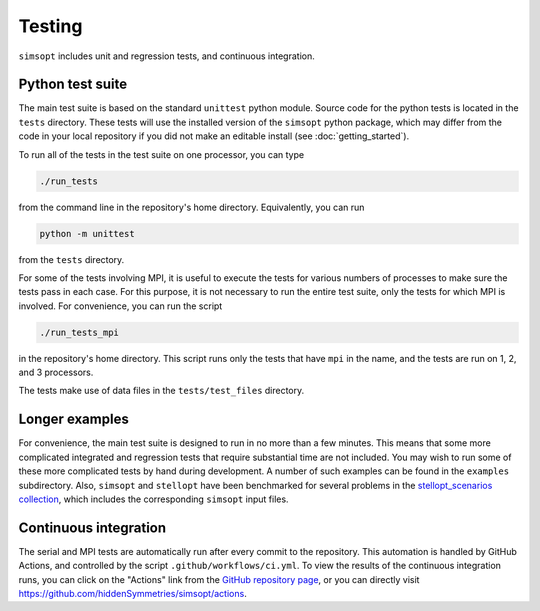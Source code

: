 Testing
^^^^^^^

``simsopt`` includes unit and regression tests, and continuous integration.

Python test suite
*****************

The main test suite is based on the standard ``unittest`` python module.
Source code for the python tests is located in the ``tests`` directory.
These tests will use the installed version of the ``simsopt`` python package,
which may differ from the code in your local repository if you did not
make an editable install (see :doc:`getting_started`).

To run all of the tests in the test suite on one processor, you can type

.. code-block::

    ./run_tests

from the command line in the repository's home directory. Equivalently,
you can run

.. code-block::

    python -m unittest

from the ``tests`` directory.

For some of the tests involving MPI, it is useful to execute the tests
for various numbers of processes to make sure the tests pass in each
case. For this purpose, it is not necessary to run the entire test
suite, only the tests for which MPI is involved.  For convenience, you
can run the script

.. code-block::

    ./run_tests_mpi

in the repository's home directory. This script runs only the tests
that have ``mpi`` in the name, and the tests are run on 1, 2, and 3
processors.

The tests make use of data files in the ``tests/test_files`` directory.


Longer examples
***************

For convenience, the main test suite is designed to run in no more than a few minutes.
This means that some more complicated integrated and regression tests that require substantial time
are not included. You may wish to run some of these more complicated tests by hand during development.
A number of such examples can be found in the ``examples`` subdirectory.
Also, ``simsopt`` and ``stellopt`` have been benchmarked for several problems in the
`stellopt_scenarios collection <https://github.com/landreman/stellopt_scenarios>`_,
which includes the corresponding ``simsopt`` input files.


Continuous integration
**********************

The serial and MPI tests are automatically run after every commit to
the repository.  This automation is handled by GitHub Actions, and
controlled by the script ``.github/workflows/ci.yml``.
To view the results of the continuous integration runs, you can click on the "Actions"
link from the `GitHub repository page <https://github.com/hiddenSymmetries/simsopt>`_,
or you can directly visit `<https://github.com/hiddenSymmetries/simsopt/actions>`_.
